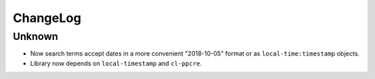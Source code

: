 ===========
 ChangeLog
===========

Unknown
=======

* Now search terms accept dates in a more convenient "2018-10-05" format
  or as ``local-time:timestamp`` objects.
* Library now depends on ``local-timestamp`` and ``cl-ppcre``.


